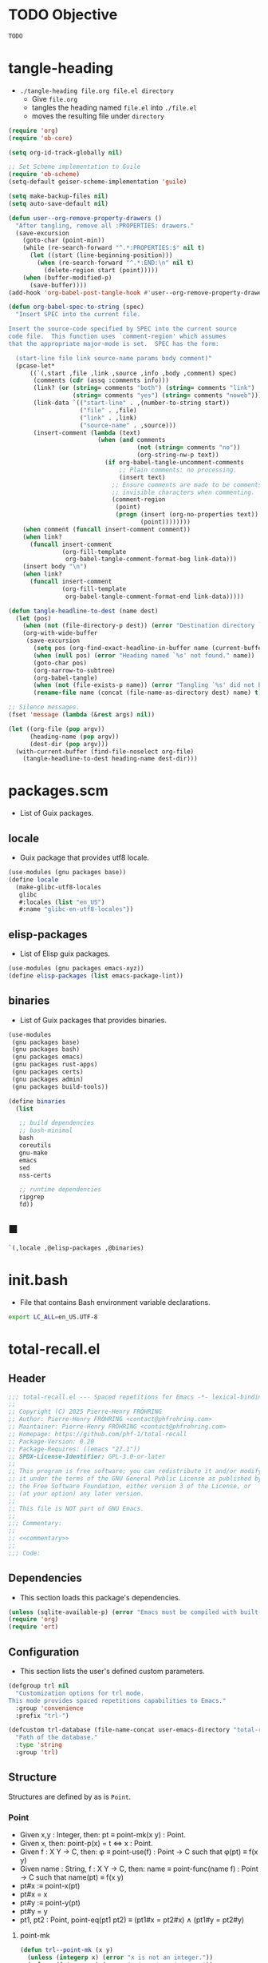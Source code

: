 #+PROPERTY: header-args :noweb yes :comments org :mkdirp yes

* TODO Objective
:PROPERTIES:
:ID:       2b6a2d42-bfd0-4658-b25a-b1b7000d1b01
:END:

#+name: commentary
#+begin_src emacs-lisp
TODO
#+end_src

* tangle-heading
:PROPERTIES:
:header-args+: :tangle tangle-heading :shebang "#!/usr/bin/env -S emacs --script"
:END:

- ~./tangle-heading file.org file.el directory~
  - Give ~file.org~
  - tangles the heading named ~file.el~ into ~./file.el~
  - moves the resulting file under ~directory~

#+begin_src emacs-lisp
(require 'org)
(require 'ob-core)

(setq org-id-track-globally nil)

;; Set Scheme implementation to Guile
(require 'ob-scheme)
(setq-default geiser-scheme-implementation 'guile)

(setq make-backup-files nil)
(setq auto-save-default nil)

(defun user--org-remove-property-drawers ()
  "After tangling, remove all :PROPERTIES: drawers."
  (save-excursion
    (goto-char (point-min))
    (while (re-search-forward "^.*:PROPERTIES:$" nil t)
      (let ((start (line-beginning-position)))
        (when (re-search-forward "^.*:END:\n" nil t)
          (delete-region start (point)))))
    (when (buffer-modified-p)
      (save-buffer))))
(add-hook 'org-babel-post-tangle-hook #'user--org-remove-property-drawers)

(defun org-babel-spec-to-string (spec)
  "Insert SPEC into the current file.

Insert the source-code specified by SPEC into the current source
code file.  This function uses `comment-region' which assumes
that the appropriate major-mode is set.  SPEC has the form:

  (start-line file link source-name params body comment)"
  (pcase-let*
      ((`(,start ,file ,link ,source ,info ,body ,comment) spec)
       (comments (cdr (assq :comments info)))
       (link? (or (string= comments "both") (string= comments "link")
                  (string= comments "yes") (string= comments "noweb")))
       (link-data `(("start-line" . ,(number-to-string start))
                    ("file" . ,file)
                    ("link" . ,link)
                    ("source-name" . ,source)))
       (insert-comment (lambda (text)
                         (when (and comments
                                    (not (string= comments "no"))
                                    (org-string-nw-p text))
                           (if org-babel-tangle-uncomment-comments
                               ;; Plain comments: no processing.
                               (insert text)
                             ;; Ensure comments are made to be comments.  Also ignore
                             ;; invisible characters when commenting.
                             (comment-region
                              (point)
                              (progn (insert (org-no-properties text))
                                     (point))))))))
    (when comment (funcall insert-comment comment))
    (when link?
      (funcall insert-comment
               (org-fill-template
                org-babel-tangle-comment-format-beg link-data)))
    (insert body "\n")
    (when link?
      (funcall insert-comment
               (org-fill-template
                org-babel-tangle-comment-format-end link-data)))))

(defun tangle-headline-to-dest (name dest)
  (let (pos)
    (when (not (file-directory-p dest)) (error "Destination directory `%s' does not exist." dest))
    (org-with-wide-buffer
     (save-excursion
       (setq pos (org-find-exact-headline-in-buffer name (current-buffer) t))
       (when (null pos) (error "Heading named `%s' not found." name))
       (goto-char pos)
       (org-narrow-to-subtree)
       (org-babel-tangle)
       (when (not (file-exists-p name)) (error "Tangling `%s' did not build matching file." name))
       (rename-file name (concat (file-name-as-directory dest) name) t)))))

;; Silence messages.
(fset 'message (lambda (&rest args) nil))

(let ((org-file (pop argv))
      (heading-name (pop argv))
      (dest-dir (pop argv)))
  (with-current-buffer (find-file-noselect org-file)
    (tangle-headline-to-dest heading-name dest-dir)))
#+end_src

* packages.scm
:PROPERTIES:
:header-args+: :tangle packages.scm
:END:

- List of Guix packages.

** locale

- Guix package that provides utf8 locale.

#+name: locale
#+begin_src scheme
(use-modules (gnu packages base))
(define locale
  (make-glibc-utf8-locales
   glibc
   #:locales (list "en_US")
   #:name "glibc-en-utf8-locales"))
#+end_src

** elisp-packages

- List of Elisp guix packages.

#+name: elisp-packages
#+begin_src scheme
(use-modules (gnu packages emacs-xyz))
(define elisp-packages (list emacs-package-lint))
#+end_src

** binaries

- List of Guix packages that provides binaries.

#+name: binaries
#+begin_src scheme
(use-modules
 (gnu packages base)
 (gnu packages bash)
 (gnu packages emacs)
 (gnu packages rust-apps)
 (gnu packages certs)
 (gnu packages admin)
 (gnu packages build-tools))

(define binaries
  (list

   ;; build dependencies
   ;; bash-minimal
   bash
   coreutils
   gnu-make
   emacs
   sed
   nss-certs

   ;; runtime dependencies
   ripgrep
   fd))
#+end_src

** ■

#+begin_src scheme
`(,locale ,@elisp-packages ,@binaries)
#+end_src

* init.bash
:PROPERTIES:
:header-args+: :tangle init.bash
:END:

- File that contains Bash environment variable declarations.

#+begin_src bash
export LC_ALL=en_US.UTF-8
#+end_src

* total-recall.el
:PROPERTIES:
:header-args+: :tangle total-recall.el
:END:
** Header

#+begin_src emacs-lisp
;;; total-recall.el --- Spaced repetitions for Emacs -*- lexical-binding: t; -*-
;;
;; Copyright (C) 2025 Pierre-Henry FRÖHRING
;; Author: Pierre-Henry FRÖHRING <contact@phfrohring.com>
;; Maintainer: Pierre-Henry FRÖHRING <contact@phfrohring.com>
;; Homepage: https://github.com/phf-1/total-recall
;; Package-Version: 0.20
;; Package-Requires: ((emacs "27.1"))
;; SPDX-License-Identifier: GPL-3.0-or-later
;;
;; This program is free software; you can redistribute it and/or modify
;; it under the terms of the GNU General Public License as published by
;; the Free Software Foundation, either version 3 of the License, or
;; (at your option) any later version.
;;
;; This file is NOT part of GNU Emacs.
;;
;;; Commentary:
;;
;; <<commentary>>
;;
;;; Code:
#+end_src

** Dependencies

- This section loads this package's dependencies.

#+begin_src emacs-lisp
(unless (sqlite-available-p) (error "Emacs must be compiled with built-in support for accessing SQLite databases."))
(require 'org)
(require 'ert)
#+end_src

** Configuration

- This section lists the user's defined custom parameters.

#+begin_src emacs-lisp
(defgroup trl nil
  "Customization options for trl mode.
This mode provides spaced repetitions capabilities to Emacs."
  :group 'convenience
  :prefix "trl-")

(defcustom trl-database (file-name-concat user-emacs-directory "total-recall.sqlite3")
  "Path of the database."
  :type 'string
  :group 'trl)
#+end_src

** Structure

Structures are defined by as is ~Point~.

*** Point

- Given x,y : Integer, then: pt ≡ point-mk(x y) : Point.
- Given x, then: point-p(x) = t ⇔ x : Point.
- Given f : X Y → C, then: φ ≡ point-use(f) : Point → C such that φ(pt) ≡ f(x y)
- Given name : String, f : X Y → C, then: name ≡ point-func(name f) : Point → C such that name(pt) ≡ f(x y)
- pt#x :≡ point-x(pt)
- pt#x = x
- pt#y :≡ point-y(pt)
- pt#y = y
- pt1, pt2 : Point, point-eq(pt1 pt2) ≡ (pt1#x = pt2#x) ∧ (pt1#y = pt2#y)

**** point-mk

#+begin_src emacs-lisp
(defun trl--point-mk (x y)
  (unless (integerp x) (error "x is not an integer."))
  (unless (integerp y) (error "y is not an integer."))
  (list :point x y))
#+end_src

**** point-p

#+begin_src emacs-lisp
(defun trl--point-p (pt)
  (eq (car-safe pt) :point))
#+end_src

**** point-use

#+begin_src emacs-lisp
(defun trl--point-use (func)
  "Build a function that applies FUNC to a point.
func : X Y → C
f ≡ (trl--point-use func) : Point → C
(f pt) ≡ (func (point-x pt) (point-y pt))"

  (lambda (pt)
    (pcase pt
      (`(:point ,x ,y)
       (funcall func x y))
      (_
       (error "PT is not a Point. PT ≡ %s" pt)))))
#+end_src

**** point-func

#+begin_src emacs-lisp
(defmacro trl--point-func (name lambda-expr)
  "Define a named function NAME that applies LAMBDA-EXPR to a point."
  `(let (func)
     (setq func (trl--point-use ,lambda-expr))
     (defun ,(intern name) (pt)
       (funcall func pt))))
#+end_src

**** point-x

#+begin_src emacs-lisp
(trl--point-func "trl--point-x" (lambda (x y) x))
#+end_src

**** point-y

#+begin_src emacs-lisp
(trl--point-func "trl--point-y" (lambda (x y) y))
#+end_src

**** point-eq

#+begin_src emacs-lisp
(defun trl--point-eq (pt1 pt2)
  (and
   (eq (trl--point-x pt1) (trl--point-x pt2))
   (eq (trl--point-y pt1) (trl--point-y pt2))))
#+end_src

**** test

#+begin_src emacs-lisp
(ert-deftest trl--point-test ()
  (let (pt)
    (setq pt (trl--point-mk 10 20))
    (should (trl--point-p pt))
    (should (eq (trl--point-x pt) 10))
    (should (eq (trl--point-y pt) 20))
    (should (trl--point-eq pt pt))
    (trl--point-func "trl--point-quad-norm" (lambda (x y) (+ (* x x) (* y y))))
    (should (eq (trl--point-quad-norm pt) 500))))
#+end_src

** trl--success-row

#+begin_src emacs-lisp
(defun trl--success-row (exercise time)
  nil)
#+end_src

** trl--failure-row

#+begin_src emacs-lisp
(defun trl--failure-row (exercise time)
  nil)
#+end_src

** trl--skip-row

#+begin_src emacs-lisp
(defun trl--skip-row (exercise time)
  nil)
#+end_src

** UI

- ui ≡ ui-mk() : UI.
- Given x, then: ui-p(x) = t ⇔ x : UI.
- Given f : Buffer Frame → C, then: φ ≡ ui-use(f) : UI → C such that φ(ui) ≡ f(buffer frame)
- Given name : String, f :  Buffer Frame → C, then: name ≡ ui-func(name f) : UI → C such that name(ui) ≡ f(buffer frame)
- ui#buffer = buffer
  - ui#buffer :≡ ui-buffer(ui)
- ui#frame = frame
  - ui#frame :≡ ui-frame(ui)
- ui1, ui2 : UI, ui-eq(ui1 ui2) ≡ (ui1#buffer = ui2#buffer) ∧ (ui1#frame = ui2#frame)

**** ui-mk

#+begin_src emacs-lisp
(defun trl--ui-mk ()
  (let ((frame (make-frame '((width . 80) (height . 24))))
        (buffer (get-buffer-create "*total-recall*")))
    (select-frame-set-input-focus frame)
    (switch-to-buffer buffer)
    (org-mode)
  (list :ui buffer frame)))
#+end_src

**** ui-p

#+begin_src emacs-lisp
(defun trl--ui-p (ui)
  (eq (car-safe ui) :ui))
#+end_src

**** ui-use

#+begin_src emacs-lisp
(defun trl--ui-use (func)
  "Build a function that applies FUNC to a ui.
func :  Buffer Frame → C
f ≡ (trl--ui-use func) : UI → C
(f ui) ≡ (func (ui-buffer ui) (ui-frame ui))"

  (lambda (ui)
    (pcase ui
      (`(:ui ,buffer ,frame)
       (funcall func buffer frame))
      (_
       (error "UI is not a UI. UI ≡ %s" ui)))))
#+end_src

**** ui-func

#+begin_src emacs-lisp
(defmacro trl--ui-func (name lambda-expr)
  "Define a named function NAME that applies LAMBDA-EXPR to a ui."
  `(let (func)
     (setq func (trl--ui-use ,lambda-expr))
     (defun ,(intern name) (ui)
       (funcall func ui))))
#+end_src

**** ui-buffer

#+begin_src emacs-lisp
(trl--ui-func "trl--ui-buffer" (lambda (buffer frame) buffer))
#+end_src

**** ui-frame

#+begin_src emacs-lisp
(trl--ui-func "trl--ui-frame" (lambda (buffer frame) frame))
#+end_src

**** ui-eq

#+begin_src emacs-lisp
(defun trl--ui-eq (ui1 ui2)
  (and
   (eq (trl--ui-buffer ui1) (trl--ui-buffer ui2))
   (eq (trl--ui-frame ui1) (trl--ui-frame ui2))))
#+end_src

**** ui-display

#+begin_src emacs-lisp
(defun trl--ui-display (ui msg)
  (unless (trl--ui-p ui) (error "UI is not a ui."))
  (let ((buffer (trl--ui-buffer ui))
        (frame (trl--ui-frame ui)))
    (select-frame-set-input-focus frame)
    (switch-to-buffer buffer)
    (erase-buffer)
    (insert "*Total Recall*\n\n\n")
    (pcase msg
      (:no-exercises
       (save-window-excursion
         (insert "No exercises.\n"))
       :noop)
      ((pred trl--exercise-p)
       (let ((id (trl--exercise-id msg))
             (question (trl--exercise-question msg))
             (answer (trl--exercise-answer msg)))
         (insert "*Question*\n\n")
         (insert (format "%s\n\n" question))
         (insert-button "SHOW" 'action (lambda (b) (message "SHOW button clicked")))
         (insert "  ")
         (insert-button "SKIP" 'action (lambda (b) (message "SKIP button clicked")))
         (insert "  ")
         (insert-button "STOP" 'action (lambda (b) (message "STOP button clicked")))
         (insert "\n\n\n")
         (insert "*Answer*\n\n")
         (insert (format "%s\n\n" answer))
         (insert-button "SUCCESS" 'action (lambda (b) (message "SUCCESS button clicked")))
         (insert "  ")
         (insert-button "FAILURE" 'action (lambda (b) (message "FAILURE button clicked")))
         (insert "\n\n\n")
         (insert "*Source*\n\n")
         (insert (format "[[ref:%s][goto the source]]\n\n\n" id))
         (goto-char (point-min)))))))
#+end_src

**** ui-kill

#+begin_src emacs-lisp
(defun trl--ui-kill (ui)
  (pcase ui
    (`(:ui ,buffer ,frame)
     (kill-buffer buffer)
     (delete-frame frame))))
#+end_src

**** test

#+begin_src emacs-lisp
(ert-deftest trl--ui-test ()
  (let (ui)
    (setq ui (trl--ui-mk))
    (should (trl--ui-p ui))
    (should (eq (trl--ui-buffer ui) (trl--ui-buffer ui)))
    (should (eq (trl--ui-frame ui) (trl--ui-frame ui)))
    (should (trl--ui-eq ui ui))))
#+end_src

** trl--db-open

#+begin_src emacs-lisp
(defun trl--db-open (path)
  (sqlite-open path))
#+end_src

** trl--db-save

#+begin_src emacs-lisp
(defun trl--db-save (db row)
  nil)
#+end_src

** trl--db-close

#+begin_src emacs-lisp
(defun trl--db-close (db)
  nil)
#+end_src

** Exercise

- Given id,question,answer : String, then: ex ≡ exercise-mk(id question answer) : Exercise.
- Given x, then: exercise-p(x) = t ⇔ x : Exercise.
- Given f : Id Question Answer → C, then: φ ≡ exercise-use(f) : Exercise → C such that φ(ex) ≡ f(x y)
- Given name : String, f : Id Question Answer → C, then: name ≡ exercise-func(name f) : Exercise → C such that name(ex) ≡ f(id question answer)
- ex#id = id
  - ex#id :≡ exercise-id(ex)
- ex#question = question
  - ex#question :≡ exercise-question(ex)
- ex#answer = answer
  - ex#answer :≡ exercise-answer(ex)
- ex1, ex2 : Exercise, exercise-eq(ex1 ex2) ≡ (ex1#id = ex2#id)

*** exercise-mk

#+begin_src emacs-lisp
(defun trl--exercise-mk (id question answer)
  (unless (stringp id) (error "id is not an string."))
  (unless (stringp question) (error "question is not an string."))
  (unless (stringp answer) (error "answer is not an string."))
  (list :exercise id question answer))
#+end_src

*** exercise-p

#+begin_src emacs-lisp
(defun trl--exercise-p (ex)
  (eq (car-safe ex) :exercise))
#+end_src

*** exercise-use

#+begin_src emacs-lisp
(defun trl--exercise-use (func)
  "Build a function that applies FUNC to a exercise.
func : Id Question Answer → C
f ≡ (trl--exercise-use func) : Exercise → C
(f ex) ≡ (func (exercise-id ex) (exercise-question ex) (exercise-answer ex))"

  (lambda (ex)
    (pcase ex
      (`(:exercise ,id ,question ,answer)
       (funcall func id question answer))
      (_
       (error "PT is not a Exercise. PT ≡ %s" ex)))))
#+end_src

*** exercise-func

#+begin_src emacs-lisp
(defmacro trl--exercise-func (name lambda-expr)
  "Define a named function NAME that applies LAMBDA-EXPR to a exercise."
  `(let (func)
     (setq func (trl--exercise-use ,lambda-expr))
     (defun ,(intern name) (ex)
       (funcall func ex))))
#+end_src

*** exercise-id

#+begin_src emacs-lisp
(trl--exercise-func "trl--exercise-id" (lambda (id question answer) id))
#+end_src

*** exercise-question

#+begin_src emacs-lisp
(trl--exercise-func "trl--exercise-question" (lambda (id question answer) question))
#+end_src

*** exercise-answer

#+begin_src emacs-lisp
(trl--exercise-func "trl--exercise-answer" (lambda (id answer answer) answer))
#+end_src

*** exercise-eq

#+begin_src emacs-lisp
(defun trl--exercise-eq (ex1 ex2)
  (eq (trl--exercise-id ex1)
      (trl--exercise-id ex2)))
#+end_src

*** trl--exercise-scheduled

#+begin_src emacs-lisp
(defun trl--exercise-scheduled (exercise db)
  (time-subtract (current-time) 10))
#+end_src

*** test

#+begin_src emacs-lisp
(ert-deftest trl--exercise-test ()
  (let (ex)
    (setq ex (trl--exercise-mk "id" "question" "answer"))
    (should (trl--exercise-p ex))
    (should (string= (trl--exercise-id ex) "id"))
    (should (string= (trl--exercise-question ex) "question"))
    (should (string= (trl--exercise-answer ex) "answer"))
    (should (trl--exercise-eq ex ex))))
#+end_src

** trl--list-exercises

#+begin_src emacs-lisp
(defun trl--list-exercises (path)
  (list (trl--exercise-mk "id" "question" "answer")))
#+end_src

** total-recall

#+begin_src emacs-lisp
(defun total-recall ()
  (interactive)
  (let ((exercises (trl--list-exercises (expand-file-name "~")))
        (db (trl--db-open trl-database))
        (now (current-time))
        (ui (trl--ui-mk))
        exercise
        scheduled)
    (if (null exercises)
        (trl--ui-display ui :no-exercises)
      (while exercises
        (setq exercise (pop exercises))
        (setq scheduled (trl--exercise-scheduled exercise db))
        (when (time-less-p scheduled now)
          (pcase (trl--ui-display ui exercise)
            (:stop
             (trl--ui-kill ui)
             (setq exercises '()))
            (:success
             (trl--db-save db (trl--success-row exercise now)))
            (:failure
             (trl--db-save db (trl--failure-row exercise now)))
            (:skip
             (trl--db-save db (trl--skip-row exercise now)))))))
    (run-at-time 2 nil (lambda () (trl--ui-kill ui)))))
#+end_src

** Minor mode

#+begin_src emacs-lisp
(defun trl--activate ()
  "Activate the main functionality of trl mode."
)

(defun trl--deactivate ()
  "Deactivate the main functionality of trl mode."
)
#+end_src

#+begin_src emacs-lisp
;;;###autoload
(define-minor-mode trl-mode
  "Locations and References for Emacs.

<<commentary>>"
  :init-value nil
  :lighter " TR"
  :keymap nil
  :group 'trl
  :global t
  (if trl-mode
      (trl--activate)
    (trl--deactivate)))
#+end_src

** Footer

#+begin_src emacs-lisp
(provide 'trl)

;;; total-recall.el ends here

;; Local Variables:
;; coding: utf-8
;; byte-compile-docstring-max-column: 80
;; require-final-newline: t
;; sentence-end-double-space: nil
;; indent-tabs-mode: nil
;; End:
#+end_src

* Makefile
:PROPERTIES:
:header-args+: :tangle Makefile
:END:
** Configuration

- List of Makefile configurations.

#+begin_src makefile
SHELL := bash
.SHELLFLAGS := -ceuo pipefail
MAKEFLAGS += --no-print-directory
.ONESHELL:
.SILENT:
#+end_src

** help

- make help # Print this help.

#+begin_src makefile
.PHONY: help
help:
        grep '^# - make ' $(MAKEFILE_LIST) | sed 's/^# - make //' | awk 'BEGIN {FS = " # "}; {printf "\033[36m%-30s\033[0m %s\n", $$1, $$2}'
#+end_src

** BUILD

- ${BUILD} is the directory under which all generated files are installed.

#+begin_src makefile
BUILD := _build
${BUILD}:
        mkdir -p $@
#+end_src

** TRACE

- ${TRACE} is a file used to record an execution trace.

#+begin_src makefile
TRACE := ${BUILD}/trace.txt
#+end_src

** TRAP

- ${TRAP} If something has been written to ${TRACE}, then consider that the rule failed.

#+begin_src makefile
TRAP := > ${TRACE}; trap 'if [[ $$? -ne 0 ]]; then cat ${TRACE}; fi' EXIT
#+end_src

** MAIN_ORG

- ${MAIN_ORG} is the path to source file.

#+begin_src makefile
MAIN_ORG := README.org
#+end_src

** tangle-heading

- make tangle-heading # Returns the path to the updated ./tangle-heading script.

#+begin_src makefile
.PHONY: tangle-heading
TANGLE_HEADING := ${BUILD}/tangle-heading
tangle-heading: ${TANGLE_HEADING}
${TANGLE_HEADING}: ${MAIN_ORG} | ${BUILD}
        ${TRAP}
        ./tangle-heading ${MAIN_ORG} tangle-heading ${BUILD} &> ${TRACE}
        cp -vf ${BUILD}/tangle-heading ./tangle-heading &>> ${TRACE}
        tail -n 1 ${TRACE}
#+end_src

** Makefile

- make Makefile # Returns the path to the updated ./Makefile.

#+begin_src makefile
.PHONY: Makefile
MAKEFILE := ${BUILD}/Makefile
Makefile: ${MAKEFILE}
${MAKEFILE}: ${MAIN_ORG} | ${BUILD}
        ${TRAP}
        ./tangle-heading ${MAIN_ORG} Makefile ${BUILD} &> ${TRACE}
        cp -vf ${BUILD}/Makefile ./Makefile &>> ${TRACE}
        tail -n 1 ${TRACE}
#+end_src

** packages.scm

- make packages.scm # Returns the path to the Guix packages available in the environment.

#+begin_src makefile
.PHONY: packages.scm
PACKAGES_SCM := ${BUILD}/packages.scm
packages.scm: ${PACKAGES_SCM}
${PACKAGES_SCM}: ${MAIN_ORG} | ${BUILD}
        ${TRAP}
        ./tangle-heading ${MAIN_ORG} packages.scm ${BUILD} &> ${TRACE}
        echo "$@"
#+end_src

** init.bash

- make init.bash # Returns the path to parameters that initialize Bash in the environment.

#+begin_src makefile
.PHONY: init.bash
INIT_BASH := ${BUILD}/init.bash
init.bash: ${INIT_BASH}
${INIT_BASH}: ${MAIN_ORG} | ${BUILD}
        ${TRAP}
        ./tangle-heading ${MAIN_ORG} init.bash ${BUILD} &> ${TRACE}
        echo "$@"
#+end_src

** env

- make env # Starts the environment.

#+begin_src makefile
.PHONY: env
GUIX := guix
GUIX_SHELL := ${GUIX} shell --container \
        -F \
        -N \
        --file=${PACKAGES_SCM} \
        --preserve='^TERM$$' \
        -- bash --init-file ${INIT_BASH}
env: ${PACKAGES_SCM} ${INIT_BASH}
        CMD="${CMD}"
        if [[ ! -v GUIX_ENVIRONMENT ]]; then
          if [[ "$${CMD}" == "" ]]; then
            ${GUIX_SHELL} -i;
          else
            ${GUIX_SHELL} -c "${CMD}";
          fi
        else
          ${CMD}
          :
        fi
#+end_src

** el

- make el # Returns the path to the elisp package.

#+begin_src makefile
.PHONY: el
TOTAL_RECALL_EL := ${BUILD}/total-recall.el
el: ${TOTAL_RECALL_EL}
${TOTAL_RECALL_EL}: ${MAIN_ORG} | ${BUILD}
        ${TRAP}
        ./tangle-heading ${MAIN_ORG} total-recall.el ${BUILD} &> ${TRACE}
        sed -i '1,2d' ${TOTAL_RECALL_EL} &>> ${TRACE}
        [[ -s ${TRACE} ]] && exit 1
        echo "$@"
#+end_src

** elc

- make elc # Returns the path to the compiled elisp package.

#+begin_src makefile
.PHONY: elc
TOTAL_RECALL_ELC := ${BUILD}/total-recall.elc
elc: ${TOTAL_RECALL_ELC}
${TOTAL_RECALL_ELC}: ${TOTAL_RECALL_EL}
        ${TRAP}
        emacs -Q --batch \
        --eval '(setq org-id-track-globally nil)' \
        --eval '(defun reb-target-binding (_sym) (error "pcre2el v1.11"))' \
        -f batch-byte-compile $< &> ${TRACE}
        [[ -s ${TRACE} ]] && exit 1
        echo "$@"
#+end_src

** lint

- make lint # Returns the path to the linting report of the elisp package.

#+begin_src makefile
.PHONY: lint
LINT_REPORT := ${BUILD}/lint-report.txt
lint: ${LINT_REPORT}
${LINT_REPORT}: ${TOTAL_RECALL_EL}
        ${TRAP}
        emacs --batch \
        --file $< \
        --eval '(setq org-id-track-globally nil)' \
        --eval "(progn (require 'package) (add-to-list 'package-archives '(\"melpa\" . \"https://melpa.org/packages/\") t) (package-initialize))" \
        --eval "(progn (require 'package-lint) (let ((errors (package-lint-buffer))) (when errors (message \"%s\" errors))))" &> ${TRACE}
        [[ -s ${TRACE} ]] && exit 1
        echo "$@"
#+end_src

** checkdoc

- make checkdoc # Returns the path to the analysis of the docstrings of the elisp package.

#+begin_src makefile
.PHONY: checkdoc
CHECKDOC := ${BUILD}/checkdoc.txt
checkdoc: ${CHECKDOC}
${CHECKDOC}: ${TOTAL_RECALL_EL}
        ${TRAP}
        emacs -Q --batch \
        --eval '(setq org-id-track-globally nil)' \
        --eval '(checkdoc-file "$<")' &> ${TRACE}
        [[ -s ${TRACE} ]] && exit 1
        echo "$@"
#+end_src

** test

- make test # Returns the path to the analysis of the docstrings of the elisp package.

#+begin_src makefile
.PHONY: test
TEST := ${BUILD}/test-log.txt
test: ${TEST}
${TEST}: ${TOTAL_RECALL_EL}
        ${TRAP}
        emacs -Q --batch \
        --eval '(setq org-id-track-globally nil)' \
        --eval '(load-file "$<")' \
        --eval '(ert-run-tests-batch-and-exit t)' &> $@
        echo "$@"
#+end_src

** all

- make all # Returns the path of the elisp package after lint, checkdoc and elc steps.

#+begin_src makefile
.PHONY: all
all: ${BUILD}
        ${TRAP}
        ${MAKE} env CMD="${MAKE} lint checkdoc elc" &> ${TRACE}
        echo ${TOTAL_RECALL_EL}
#+end_src

** clean

- make clean # Deletes all generated files.

#+begin_src makefile
.PHONY: clean
clean:
        rm -rfv ${BUILD}
#+end_src
